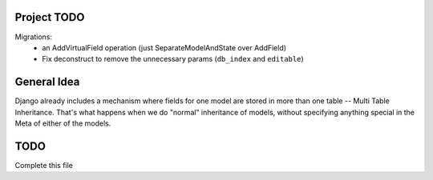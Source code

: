 Project TODO
------------
Migrations:
 - an AddVirtualField operation (just SeparateModelAndState over AddField)
 - Fix deconstruct to remove the unnecessary params (``db_index`` and ``editable``)


General Idea
------------

Django already includes a mechanism where fields for one model are stored in
more than one table -- Multi Table Inheritance. That's what happens when we
do "normal" inheritance of models, without specifying anything special in
the Meta of either of the models.

TODO
----
Complete this file
